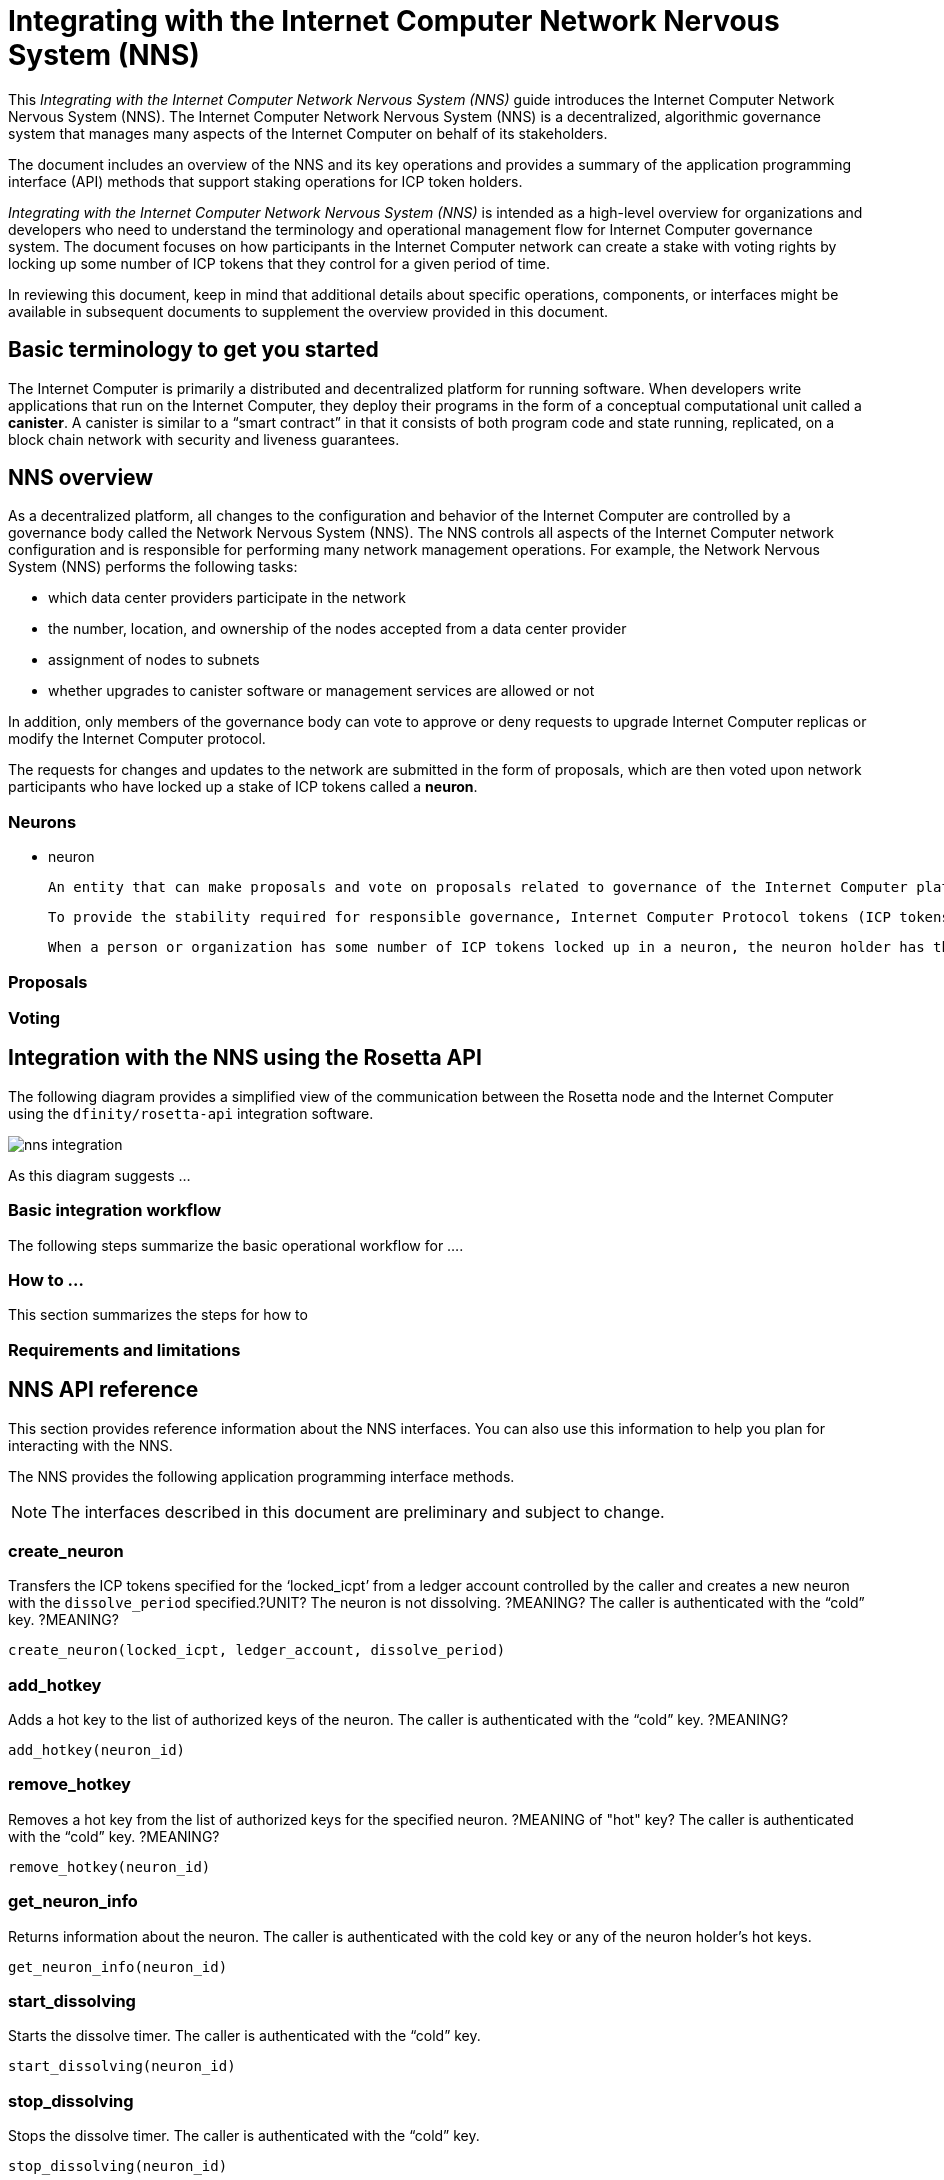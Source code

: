 = Integrating with the Internet Computer Network Nervous System (NNS)
:platform: Internet Computer platform
:IC: Internet Computer
:company-id: DFINITY
ifdef::env-github,env-browser[:outfilesuffix:.adoc]

[[nns-intro]]
This _{doctitle}_ guide introduces the Internet Computer Network Nervous System (NNS).
The Internet Computer Network Nervous System (NNS) is a decentralized, algorithmic governance system that manages many aspects of the Internet Computer on behalf of its stakeholders.

The document includes an overview of the NNS and its key operations and provides a summary of the application programming interface (API) methods that support staking operations for ICP token holders.

_{doctitle}_ is intended as a high-level overview for organizations and developers who need to understand the terminology and operational management flow for Internet Computer governance system. 
The document focuses on how participants in the Internet Computer network can create a stake with voting rights by locking up some number of ICP tokens that they control for a given period of time.

In reviewing this document, keep in mind that additional details about specific operations, components, or interfaces might be available in subsequent documents to supplement the overview provided in this document.

== Basic terminology to get you started

The Internet Computer is primarily a distributed and decentralized platform for running software. 
When developers write applications that run on the Internet Computer, they deploy their programs in the form of a conceptual computational unit called a **canister**. 
A canister is similar to a “smart contract” in that it consists of both program code and state running, replicated, on a block chain network with security and liveness guarantees.


== NNS overview

As a decentralized platform, all changes to the configuration and behavior of the Internet Computer are controlled by a governance body called the Network Nervous System (NNS). The NNS controls all aspects of the {IC} network configuration and is responsible for performing many network management operations. For example, the Network Nervous System (NNS) performs the following tasks:

* which data center providers participate in the network

* the number, location, and ownership of the nodes accepted from a data center provider

* assignment of nodes to subnets

* whether upgrades to canister software or management services are allowed or not

In addition, only members of the governance body can vote to approve or deny requests to upgrade Internet Computer replicas or modify the Internet Computer protocol.

The requests for changes and updates to the network are submitted in the form of proposals, which are then voted upon network participants who have locked up a stake of ICP tokens called a **neuron**.

=== Neurons

- neuron

    An entity that can make proposals and vote on proposals related to governance of the Internet Computer platform. 

    To provide the stability required for responsible governance, Internet Computer Protocol tokens (ICP tokens) can be converted to **neurons**. A neuron represents a number of ICP tokens that cannot be exchanged for a minimum period of time (the lock-up period).

    When a person or organization has some number of ICP tokens locked up in a neuron, the neuron holder has the right to propose and vote on governance issues, and to be paid for voting in proportion to the number of ICP locked up and the length of the lock-up period.

=== Proposals

=== Voting

== Integration with the NNS using the Rosetta API


The following diagram provides a simplified view of the communication between the Rosetta node and the Internet Computer using the `+dfinity/rosetta-api+` integration software.

image:nns-integration.svg[]

As this diagram suggests ...

=== Basic integration workflow

The following steps summarize the basic operational workflow for .... 


=== How to ... 

This section summarizes the steps for how to 

=== Requirements and limitations

== NNS API reference

This section provides reference information about the NNS interfaces. You can also use this information to help you plan for interacting with the NNS.

The NNS provides the following application programming interface methods.

NOTE: The interfaces described in this document are preliminary and subject to change.

=== create_neuron

Transfers the ICP tokens specified for the ‘+locked_icpt+’ from a ledger account controlled by the caller and creates a new neuron with the `+dissolve_period+` specified.?UNIT? 
The neuron is not dissolving. ?MEANING?
The caller is authenticated with the “cold” key. ?MEANING?

....
create_neuron(locked_icpt, ledger_account, dissolve_period)
....

=== add_hotkey

Adds a hot key to the list of authorized keys of the neuron.
The caller is authenticated with the “cold” key. ?MEANING?

....
add_hotkey(neuron_id)
....

=== remove_hotkey

Removes a hot key from the list of authorized keys for the specified neuron. ?MEANING of "hot" key?
The caller is authenticated with the “cold” key. ?MEANING?
....
remove_hotkey(neuron_id)
....

=== get_neuron_info

Returns information about the neuron.
The caller is authenticated with the cold key or any of the neuron holder's hot keys.

....
get_neuron_info(neuron_id)
....

=== start_dissolving

Starts the dissolve timer.
The caller is authenticated with the “cold” key.

....
start_dissolving(neuron_id)
....

=== stop_dissolving

Stops the dissolve timer.
The caller is authenticated with the “cold” key.

....
stop_dissolving(neuron_id)
....

=== dissolve_neuron

Transfers all of the staked ICP tokens held in the specified neuron to the caller's ledger account.
This method requires the dissolve timer to have a value of zero (0) for the withdrawal of staked ICP tokens to be successful.
The caller is authenticated with the “cold” key.

....
dissolve_neuron(neuron_id)
....

